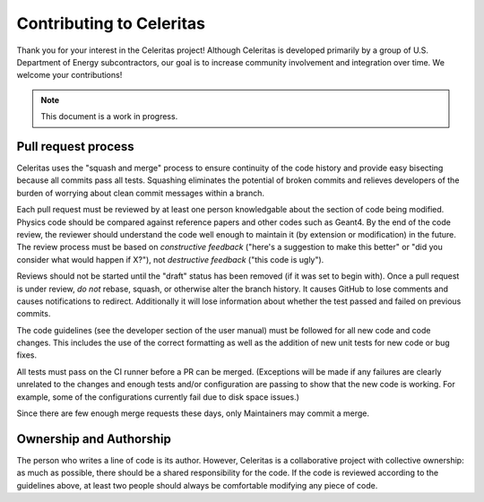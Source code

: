 .. Copyright 2022 UT-Battelle, LLC, and other Celeritas developers.
.. See the doc/COPYRIGHT file for details.
.. SPDX-License-Identifier: CC-BY-4.0

Contributing to Celeritas
=========================

Thank you for your interest in the Celeritas project! Although Celeritas is
developed primarily by a group of U.S. Department of Energy subcontractors, our
goal is to increase community involvement and integration over time. We welcome
your contributions!

.. note:: This document is a work in progress.

Pull request process
--------------------

Celeritas uses the "squash and merge" process to ensure continuity of the code
history and provide easy bisecting because all commits pass all tests.
Squashing eliminates the potential of broken commits and relieves developers of
the burden of worrying about clean commit messages within a branch.

Each pull request must be reviewed by at least one person knowledgable about
the section of code being modified. Physics code should be compared against
reference papers and other codes such as Geant4. By the end of the code review,
the reviewer should understand the code well enough to maintain it (by
extension or modification) in the future. The review process must be based on
*constructive feedback* ("here's a suggestion to make this better" or "did you
consider what would happen if X?"), not *destructive feedback* ("this code is
ugly").

Reviews should not be started until the "draft" status has been removed (if it
was set to begin with). Once a pull request is under review, *do not* rebase,
squash, or otherwise alter the branch history. It causes GitHub to lose
comments and causes notifications to redirect. Additionally it will lose
information about whether the test passed and failed on previous commits.

The code guidelines (see the developer section of the user manual) must be
followed for all new code and code changes. This includes the use of the
correct formatting as well as the addition of new unit tests for new code or
bug fixes.

All tests must pass on the CI runner before a PR can be merged. (Exceptions
will be made if any failures are clearly unrelated to the changes and enough
tests and/or configuration are passing to show that the new code is working.
For example, some of the configurations currently fail due to disk space issues.)

Since there are few enough merge requests these days, only Maintainers may
commit a merge.

Ownership and Authorship
------------------------

The person who writes a line of code is its author. However, Celeritas is a
collaborative project with collective ownership: as much as possible, there
should be a shared responsibility for the code. If the code is reviewed
according to the guidelines above, at least two people should always be
comfortable modifying any piece of code.

